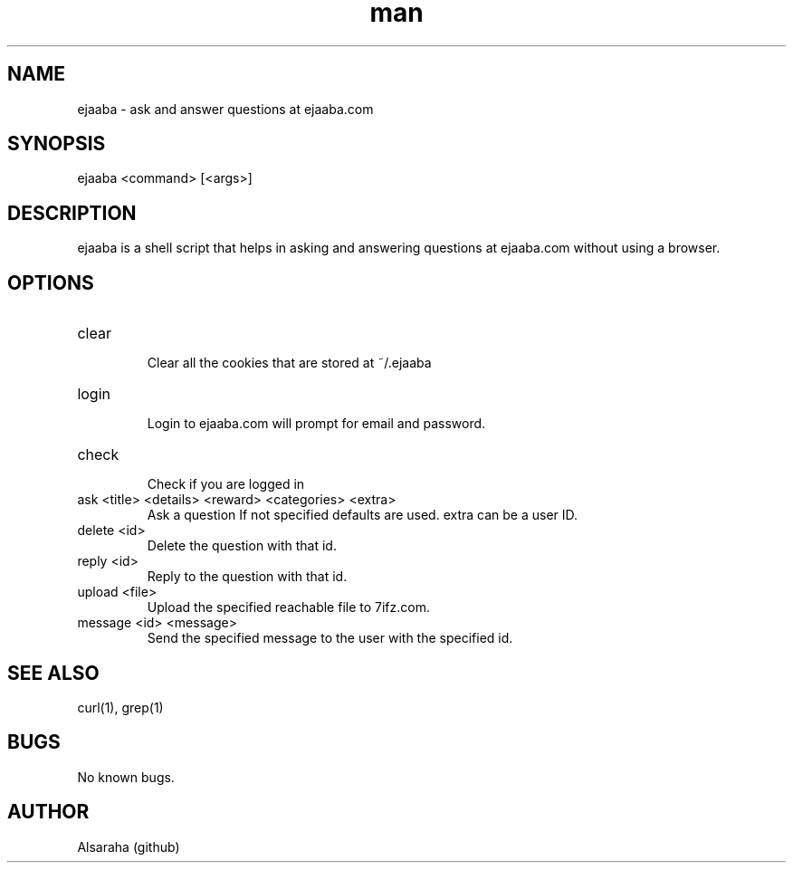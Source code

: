 .\" Manpage for ejaaba.
.\" Contact Alsaraha (github) to correct errors or typos.
.TH man 1 "06 July 2018" "1.0" "nuseradd man page"
.SH NAME
ejaaba \- ask and answer questions at ejaaba.com
.SH SYNOPSIS
ejaaba <command> [<args>]
.SH DESCRIPTION
ejaaba is a shell script that helps in asking and answering questions at ejaaba.com without using a browser.
.SH OPTIONS
.IP "clear"
.RS
Clear all the cookies that are stored at ~/.ejaaba
.RE
.IP "login"
.RS
Login to ejaaba.com will prompt for email and password.
.RE
.IP "check"
.RS
Check if you are logged in
.RE
.IP "ask <title> <details> <reward> <categories> <extra>"
.RS
Ask a question If not specified defaults are used. extra can be a user ID.
.RE
.IP "delete <id>"
.RS
Delete the question with that id.
.RE
.IP "reply <id>"
.RS
Reply to the question with that id.
.RE
.IP "upload <file>"
.RS
Upload the specified reachable file to 7ifz.com.
.RE
.IP "message <id> <message>"
.RS
Send the specified message to the user with the specified id.
.RE
.SH SEE ALSO
curl(1), grep(1)
.SH BUGS
No known bugs.
.SH AUTHOR
Alsaraha (github)

